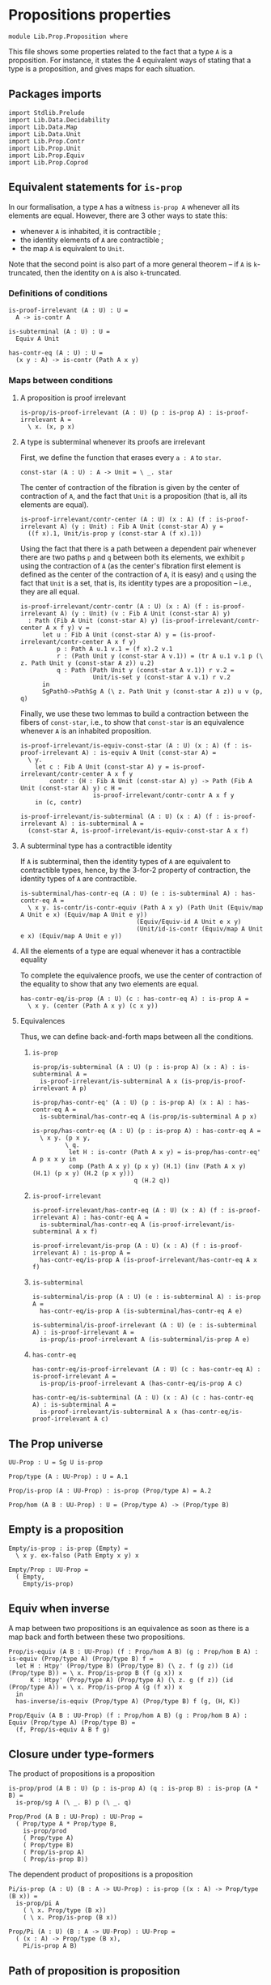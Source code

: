 #+NAME: Proposition
#+AUTHOR: Johann Rosain

* Propositions properties

  #+begin_src ctt
  module Lib.Prop.Proposition where
  #+end_src

This file shows some properties related to the fact that a type =A= is a proposition. For instance, it states the 4 equivalent ways of stating that a type is a proposition, and gives maps for each situation.

** Packages imports

   #+begin_src ctt
  import Stdlib.Prelude
  import Lib.Data.Decidability
  import Lib.Data.Map
  import Lib.Data.Unit
  import Lib.Prop.Contr
  import Lib.Prop.Unit
  import Lib.Prop.Equiv
  import Lib.Prop.Coprod
   #+end_src

** Equivalent statements for =is-prop=

In our formalisation, a type =A= has a witness =is-prop A= whenever all its elements are equal. However, there are 3 other ways to state this:
   * whenever =A= is inhabited, it is contractible ;
   * the identity elements of =A= are contractible ;
   * the map =A= is equivalent to =Unit=.
Note that the second point is also part of a more general theorem -- if =A= is =k=-truncated, then the identity on =A= is also =k=-truncated.

*** Definitions of conditions

    #+begin_src ctt
  is-proof-irrelevant (A : U) : U =
    A -> is-contr A

  is-subterminal (A : U) : U =
    Equiv A Unit

  has-contr-eq (A : U) : U =
    (x y : A) -> is-contr (Path A x y)
    #+end_src

*** Maps between conditions

**** A proposition is proof irrelevant
    #+begin_src ctt
  is-prop/is-proof-irrelevant (A : U) (p : is-prop A) : is-proof-irrelevant A =
    \ x. (x, p x)
#+end_src
**** A type is subterminal whenever its proofs are irrelevant
First, we define the function that erases every =a : A= to =star=.
    #+begin_src ctt
  const-star (A : U) : A -> Unit = \ _. star
#+end_src
The center of contraction of the fibration is given by the center of contraction of =A=, and the fact that =Unit= is a proposition (that is, all its elements are equal).
#+begin_src ctt
  is-proof-irrelevant/contr-center (A : U) (x : A) (f : is-proof-irrelevant A) (y : Unit) : Fib A Unit (const-star A) y =
    ((f x).1, Unit/is-prop y (const-star A (f x).1))
#+end_src
Using the fact that there is a path between a dependent pair whenever there are two paths =p= and =q= between both its elements, we exhibit =p= using the contraction of =A= (as the center's fibration first element is defined as the center of the contraction of =A=, it is easy) and =q= using the fact that =Unit= is a set, that is, its identity types are a proposition -- i.e., they are all equal.
#+begin_src ctt
  is-proof-irrelevant/contr-contr (A : U) (x : A) (f : is-proof-irrelevant A) (y : Unit) (v : Fib A Unit (const-star A) y)
    : Path (Fib A Unit (const-star A) y) (is-proof-irrelevant/contr-center A x f y) v =
        let u : Fib A Unit (const-star A) y = (is-proof-irrelevant/contr-center A x f y)
            p : Path A u.1 v.1 = (f x).2 v.1
            r : (Path Unit y (const-star A v.1)) = (tr A u.1 v.1 p (\ z. Path Unit y (const-star A z)) u.2)
            q : Path (Path Unit y (const-star A v.1)) r v.2 =
                      Unit/is-set y (const-star A v.1) r v.2
        in
        SgPathO->PathSg A (\ z. Path Unit y (const-star A z)) u v (p, q)
#+end_src
Finally, we use these two lemmas to build a contraction between the fibers of =const-star=, i.e., to show that =const-star= is an equivalence whenever =A= is an inhabited proposition.
#+begin_src ctt
  is-proof-irrelevant/is-equiv-const-star (A : U) (x : A) (f : is-proof-irrelevant A) : is-equiv A Unit (const-star A) =
    \ y.
      let c : Fib A Unit (const-star A) y = is-proof-irrelevant/contr-center A x f y
          contr : (H : Fib A Unit (const-star A) y) -> Path (Fib A Unit (const-star A) y) c H =
                      is-proof-irrelevant/contr-contr A x f y
      in (c, contr)

  is-proof-irrelevant/is-subterminal (A : U) (x : A) (f : is-proof-irrelevant A) : is-subterminal A =
    (const-star A, is-proof-irrelevant/is-equiv-const-star A x f)
#+end_src

**** A subterminal type has a contractible identity
If =A= is subterminal, then the identity types of =A= are equivalent to contractible types, hence, by the 3-for-2 property of contraction, the identity types of =A= are contractible.
     #+begin_src ctt
  is-subterminal/has-contr-eq (A : U) (e : is-subterminal A) : has-contr-eq A =
    \ x y. is-contr/is-contr-equiv (Path A x y) (Path Unit (Equiv/map A Unit e x) (Equiv/map A Unit e y))
                                  (Equiv/Equiv-id A Unit e x y)
                                  (Unit/id-is-contr (Equiv/map A Unit e x) (Equiv/map A Unit e y))
     #+end_src

**** All the elements of a type are equal whenever it has a contractible equality
To complete the equivalence proofs, we use the center of contraction of the equality to show that any two elements are equal.
     #+begin_src ctt
  has-contr-eq/is-prop (A : U) (c : has-contr-eq A) : is-prop A =
    \ x y. (center (Path A x y) (c x y))
     #+end_src

**** Equivalences
Thus, we can define back-and-forth maps between all the conditions.

***** =is-prop=
#+begin_src ctt
  is-prop/is-subterminal (A : U) (p : is-prop A) (x : A) : is-subterminal A =
    is-proof-irrelevant/is-subterminal A x (is-prop/is-proof-irrelevant A p)

  is-prop/has-contr-eq' (A : U) (p : is-prop A) (x : A) : has-contr-eq A =
    is-subterminal/has-contr-eq A (is-prop/is-subterminal A p x)

  is-prop/has-contr-eq (A : U) (p : is-prop A) : has-contr-eq A =
    \ x y. (p x y,
           \ q. 
            let H : is-contr (Path A x y) = is-prop/has-contr-eq' A p x x y in
            comp (Path A x y) (p x y) (H.1) (inv (Path A x y) (H.1) (p x y) (H.2 (p x y)))
                              q (H.2 q))
#+end_src

***** =is-proof-irrelevant=
      #+begin_src ctt
  is-proof-irrelevant/has-contr-eq (A : U) (x : A) (f : is-proof-irrelevant A) : has-contr-eq A =
    is-subterminal/has-contr-eq A (is-proof-irrelevant/is-subterminal A x f)

  is-proof-irrelevant/is-prop (A : U) (x : A) (f : is-proof-irrelevant A) : is-prop A =
    has-contr-eq/is-prop A (is-proof-irrelevant/has-contr-eq A x f)  
      #+end_src

***** =is-subterminal=
      #+begin_src ctt
  is-subterminal/is-prop (A : U) (e : is-subterminal A) : is-prop A =
    has-contr-eq/is-prop A (is-subterminal/has-contr-eq A e)

  is-subterminal/is-proof-irrelevant (A : U) (e : is-subterminal A) : is-proof-irrelevant A =
    is-prop/is-proof-irrelevant A (is-subterminal/is-prop A e)  
      #+end_src

***** =has-contr-eq=
      #+begin_src ctt
  has-contr-eq/is-proof-irrelevant (A : U) (c : has-contr-eq A) : is-proof-irrelevant A =
    is-prop/is-proof-irrelevant A (has-contr-eq/is-prop A c)

  has-contr-eq/is-subterminal (A : U) (x : A) (c : has-contr-eq A) : is-subterminal A =
    is-proof-irrelevant/is-subterminal A x (has-contr-eq/is-proof-irrelevant A c)
      #+end_src

** The Prop universe

   #+begin_src ctt
  UU-Prop : U = Sg U is-prop

  Prop/type (A : UU-Prop) : U = A.1

  Prop/is-prop (A : UU-Prop) : is-prop (Prop/type A) = A.2  

  Prop/hom (A B : UU-Prop) : U = (Prop/type A) -> (Prop/type B)
   #+end_src

** Empty is a proposition
   #+begin_src ctt
  Empty/is-prop : is-prop (Empty) =
    \ x y. ex-falso (Path Empty x y) x

  Empty/Prop : UU-Prop =
    ( Empty,
      Empty/is-prop)
   #+end_src

** Equiv when inverse
A map between two propositions is an equivalence as soon as there is a map back and forth between these two propositions.
#+begin_src ctt
  Prop/is-equiv (A B : UU-Prop) (f : Prop/hom A B) (g : Prop/hom B A) : is-equiv (Prop/type A) (Prop/type B) f =
    let H : Htpy' (Prop/type B) (Prop/type B) (\ z. f (g z)) (id (Prop/type B)) = \ x. Prop/is-prop B (f (g x)) x
        K : Htpy' (Prop/type A) (Prop/type A) (\ z. g (f z)) (id (Prop/type A)) = \ x. Prop/is-prop A (g (f x)) x
    in
    has-inverse/is-equiv (Prop/type A) (Prop/type B) f (g, (H, K))

  Prop/Equiv (A B : UU-Prop) (f : Prop/hom A B) (g : Prop/hom B A) : Equiv (Prop/type A) (Prop/type B) =
    (f, Prop/is-equiv A B f g)
#+end_src

** Closure under type-formers
The product of propositions is a proposition
   #+begin_src ctt
  is-prop/prod (A B : U) (p : is-prop A) (q : is-prop B) : is-prop (A * B) =
    is-prop/sg A (\ _. B) p (\ _. q)

  Prop/Prod (A B : UU-Prop) : UU-Prop =
    ( Prop/type A * Prop/type B,
      is-prop/prod
      ( Prop/type A)
      ( Prop/type B)
      ( Prop/is-prop A)
      ( Prop/is-prop B))
   #+end_src
The dependent product of propositions is a proposition
#+begin_src ctt
  Pi/is-prop (A : U) (B : A -> UU-Prop) : is-prop ((x : A) -> Prop/type (B x)) =
    is-prop/pi A
      ( \ x. Prop/type (B x))
      ( \ x. Prop/is-prop (B x))

  Prop/Pi (A : U) (B : A -> UU-Prop) : UU-Prop =
    ( (x : A) -> Prop/type (B x),
      Pi/is-prop A B)
#+end_src

#+RESULTS:
: Typecheck has succeeded.

** Path of proposition is proposition

   #+begin_src ctt
  is-prop/path (A : UU-Prop) (x y : Prop/type A) : is-prop (Path (Prop/type A) x y) =
    is-contr->is-prop
      ( Path (Prop/type A) x y)
      ( is-prop/has-contr-eq
        ( Prop/type A)
        ( Prop/is-prop A) x y)

  is-prop/Prop-path (A : UU-Prop) (x y : Prop/type A) : UU-Prop =
    ( Path (Prop/type A) x y,
      is-prop/path A x y)
   #+end_src

#+RESULTS:
: Typecheck has succeeded.

